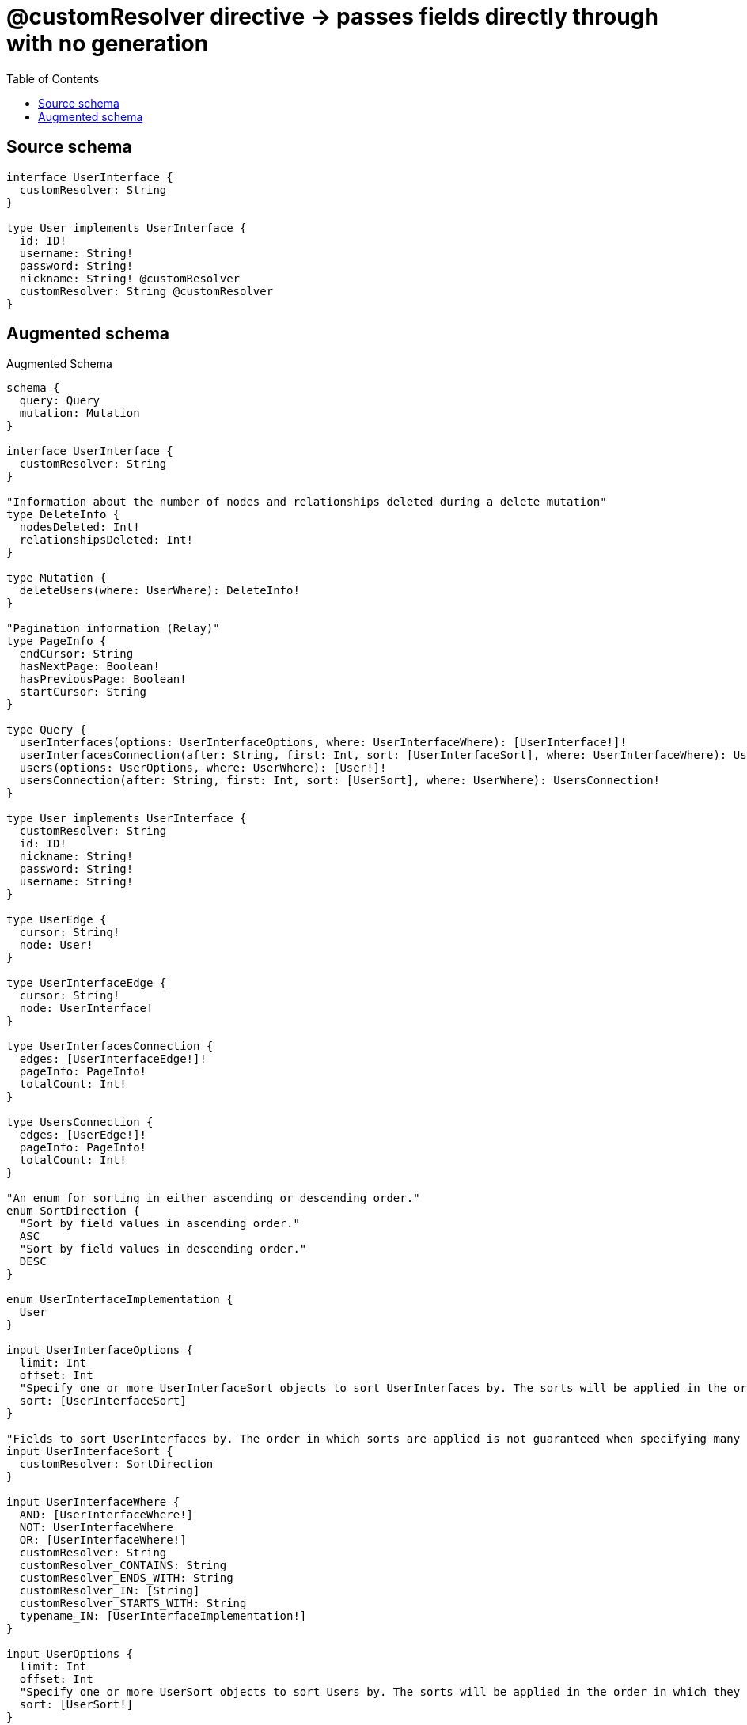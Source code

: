 :toc:

= @customResolver directive -> passes fields directly through with no generation

== Source schema

[source,graphql,schema=true]
----
interface UserInterface {
  customResolver: String
}

type User implements UserInterface {
  id: ID!
  username: String!
  password: String!
  nickname: String! @customResolver
  customResolver: String @customResolver
}
----

== Augmented schema

.Augmented Schema
[source,graphql]
----
schema {
  query: Query
  mutation: Mutation
}

interface UserInterface {
  customResolver: String
}

"Information about the number of nodes and relationships deleted during a delete mutation"
type DeleteInfo {
  nodesDeleted: Int!
  relationshipsDeleted: Int!
}

type Mutation {
  deleteUsers(where: UserWhere): DeleteInfo!
}

"Pagination information (Relay)"
type PageInfo {
  endCursor: String
  hasNextPage: Boolean!
  hasPreviousPage: Boolean!
  startCursor: String
}

type Query {
  userInterfaces(options: UserInterfaceOptions, where: UserInterfaceWhere): [UserInterface!]!
  userInterfacesConnection(after: String, first: Int, sort: [UserInterfaceSort], where: UserInterfaceWhere): UserInterfacesConnection!
  users(options: UserOptions, where: UserWhere): [User!]!
  usersConnection(after: String, first: Int, sort: [UserSort], where: UserWhere): UsersConnection!
}

type User implements UserInterface {
  customResolver: String
  id: ID!
  nickname: String!
  password: String!
  username: String!
}

type UserEdge {
  cursor: String!
  node: User!
}

type UserInterfaceEdge {
  cursor: String!
  node: UserInterface!
}

type UserInterfacesConnection {
  edges: [UserInterfaceEdge!]!
  pageInfo: PageInfo!
  totalCount: Int!
}

type UsersConnection {
  edges: [UserEdge!]!
  pageInfo: PageInfo!
  totalCount: Int!
}

"An enum for sorting in either ascending or descending order."
enum SortDirection {
  "Sort by field values in ascending order."
  ASC
  "Sort by field values in descending order."
  DESC
}

enum UserInterfaceImplementation {
  User
}

input UserInterfaceOptions {
  limit: Int
  offset: Int
  "Specify one or more UserInterfaceSort objects to sort UserInterfaces by. The sorts will be applied in the order in which they are arranged in the array."
  sort: [UserInterfaceSort]
}

"Fields to sort UserInterfaces by. The order in which sorts are applied is not guaranteed when specifying many fields in one UserInterfaceSort object."
input UserInterfaceSort {
  customResolver: SortDirection
}

input UserInterfaceWhere {
  AND: [UserInterfaceWhere!]
  NOT: UserInterfaceWhere
  OR: [UserInterfaceWhere!]
  customResolver: String
  customResolver_CONTAINS: String
  customResolver_ENDS_WITH: String
  customResolver_IN: [String]
  customResolver_STARTS_WITH: String
  typename_IN: [UserInterfaceImplementation!]
}

input UserOptions {
  limit: Int
  offset: Int
  "Specify one or more UserSort objects to sort Users by. The sorts will be applied in the order in which they are arranged in the array."
  sort: [UserSort!]
}

"Fields to sort Users by. The order in which sorts are applied is not guaranteed when specifying many fields in one UserSort object."
input UserSort {
  id: SortDirection
  password: SortDirection
  username: SortDirection
}

input UserWhere {
  AND: [UserWhere!]
  NOT: UserWhere
  OR: [UserWhere!]
  id: ID
  id_CONTAINS: ID
  id_ENDS_WITH: ID
  id_IN: [ID!]
  id_STARTS_WITH: ID
  password: String
  password_CONTAINS: String
  password_ENDS_WITH: String
  password_IN: [String!]
  password_STARTS_WITH: String
  username: String
  username_CONTAINS: String
  username_ENDS_WITH: String
  username_IN: [String!]
  username_STARTS_WITH: String
}

----

'''
